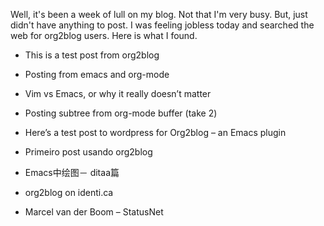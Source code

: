 #+BEGIN_COMMENT
.. title: org2blog on the web
.. date: 2010-08-29 20:57:00
.. tags: blab, list, ology, org2blog, web
.. slug: org2blog-on-the-web
#+END_COMMENT





Well, it's been a week of lull on my blog.  Not that I'm very
busy.  But, just didn't have anything to post.  I was feeling jobless
today and searched the web for org2blog users.  Here is what I found.

  + This is a test post from org2blog

  + Posting from emacs and org-mode

  + Vim vs Emacs, or why it really doesn’t matter

  + Posting subtree from org-mode buffer (take 2)

  + Here’s a test post to wordpress for Org2blog – an Emacs plugin

  + Primeiro post usando org2blog

  + Emacs中绘图－ ditaa篇

  + org2blog on identi.ca

  + Marcel van der Boom -- StatusNet
